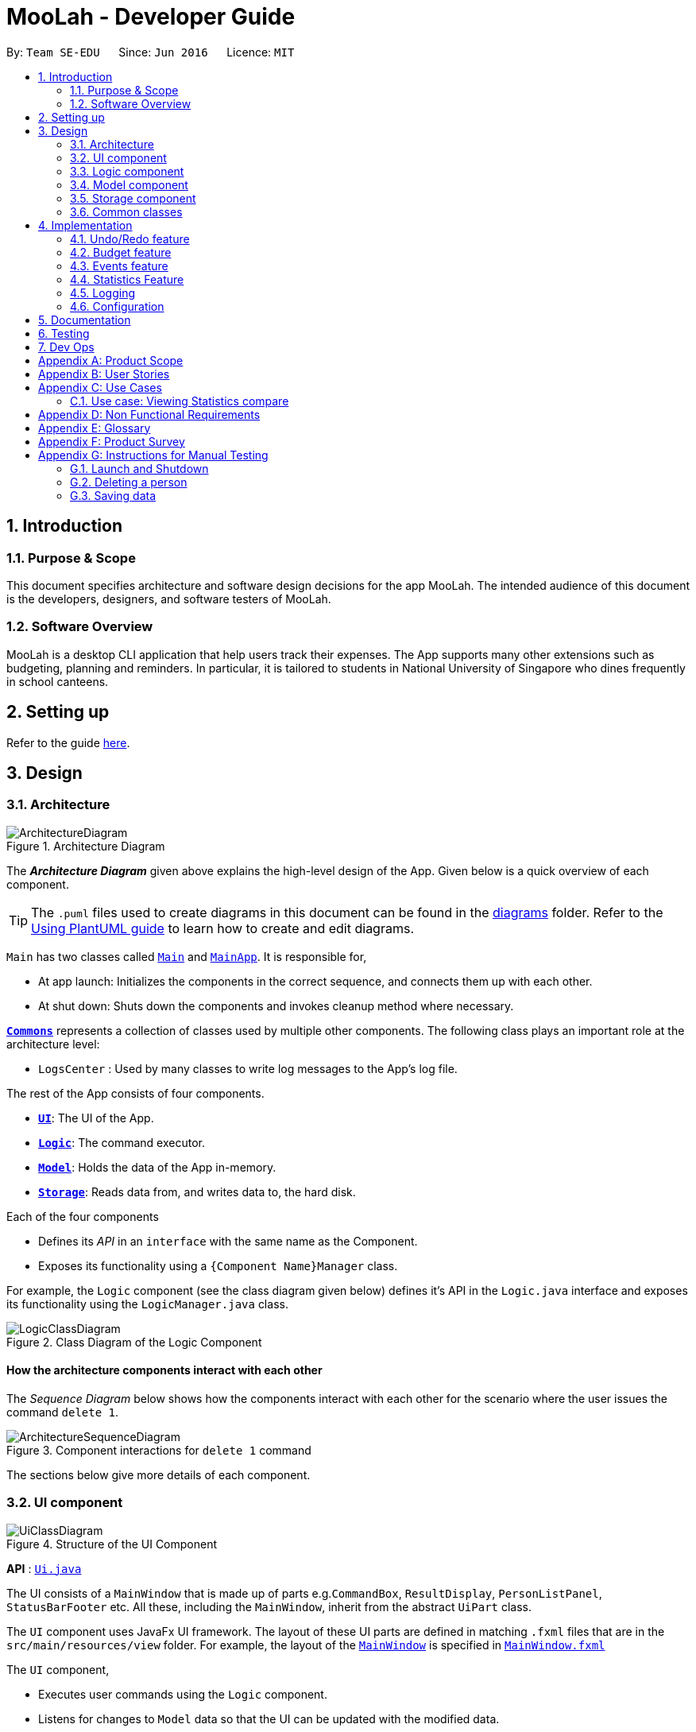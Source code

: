 = MooLah - Developer Guide
:site-section: DeveloperGuide
:toc:
:toc-title:
:toc-placement: preamble
:sectnums:
:imagesDir: images
:stylesDir: stylesheets
:xrefstyle: full
ifdef::env-github[]
:tip-caption: :bulb:
:note-caption: :information_source:
:warning-caption: :warning:
endif::[]
:repoURL: https://github.com/AY1920S1-CS2103T-T11-1/main

By: `Team SE-EDU`      Since: `Jun 2016`      Licence: `MIT`

== Introduction

=== Purpose & Scope
This document specifies architecture and software design decisions for the app MooLah.
The intended audience of this document is the developers, designers, and software testers of MooLah.

=== Software Overview
MooLah is a desktop CLI application that help users track their expenses.
The App supports many other extensions such as budgeting, planning and reminders.
In particular, it is tailored to students in National University of Singapore who dines frequently in school canteens.

== Setting up

Refer to the guide <<SettingUp#, here>>.

== Design

[[Design-Architecture]]
=== Architecture

.Architecture Diagram
image::ArchitectureDiagram.png[]

The *_Architecture Diagram_* given above explains the high-level design of the App. Given below is a quick overview of each component.

[TIP]
The `.puml` files used to create diagrams in this document can be found in the link:{repoURL}/docs/diagrams/[diagrams] folder.
Refer to the <<UsingPlantUml#, Using PlantUML guide>> to learn how to create and edit diagrams.

`Main` has two classes called link:{repoURL}/src/main/java/seedu/address/Main.java[`Main`] and link:{repoURL}/src/main/java/seedu/address/MainApp.java[`MainApp`]. It is responsible for,

* At app launch: Initializes the components in the correct sequence, and connects them up with each other.
* At shut down: Shuts down the components and invokes cleanup method where necessary.

<<Design-Commons,*`Commons`*>> represents a collection of classes used by multiple other components.
The following class plays an important role at the architecture level:

* `LogsCenter` : Used by many classes to write log messages to the App's log file.

The rest of the App consists of four components.

* <<Design-Ui,*`UI`*>>: The UI of the App.
* <<Design-Logic,*`Logic`*>>: The command executor.
* <<Design-Model,*`Model`*>>: Holds the data of the App in-memory.
* <<Design-Storage,*`Storage`*>>: Reads data from, and writes data to, the hard disk.

Each of the four components

* Defines its _API_ in an `interface` with the same name as the Component.
* Exposes its functionality using a `{Component Name}Manager` class.

For example, the `Logic` component (see the class diagram given below) defines it's API in the `Logic.java` interface and exposes its functionality using the `LogicManager.java` class.

.Class Diagram of the Logic Component
image::LogicClassDiagram.png[]

[discrete]
==== How the architecture components interact with each other

The _Sequence Diagram_ below shows how the components interact with each other for the scenario where the user issues the command `delete 1`.

.Component interactions for `delete 1` command
image::ArchitectureSequenceDiagram.png[]

The sections below give more details of each component.

[[Design-Ui]]
=== UI component

.Structure of the UI Component
image::UiClassDiagram.png[]

*API* : link:{repoURL}/src/main/java/seedu/address/ui/Ui.java[`Ui.java`]

The UI consists of a `MainWindow` that is made up of parts e.g.`CommandBox`, `ResultDisplay`, `PersonListPanel`, `StatusBarFooter` etc. All these, including the `MainWindow`, inherit from the abstract `UiPart` class.

The `UI` component uses JavaFx UI framework. The layout of these UI parts are defined in matching `.fxml` files that are in the `src/main/resources/view` folder. For example, the layout of the link:{repoURL}/src/main/java/seedu/address/ui/MainWindow.java[`MainWindow`] is specified in link:{repoURL}/src/main/resources/view/MainWindow.fxml[`MainWindow.fxml`]

The `UI` component,

* Executes user commands using the `Logic` component.
* Listens for changes to `Model` data so that the UI can be updated with the modified data.

[[Design-Logic]]
=== Logic component

[[fig-LogicClassDiagram]]
.Structure of the Logic Component
image::LogicClassDiagram.png[]

*API* :
link:{repoURL}/src/main/java/seedu/address/logic/Logic.java[`Logic.java`]

.  `Logic` uses the `MooLahParser` class to parse the user command.
.  This results in a `Command` object which is executed by the `LogicManager`.
.  The command execution can affect the `Model` (e.g. adding a person).
.  The result of the command execution is encapsulated as a `CommandResult` object which is passed back to the `Ui`.
.  In addition, the `CommandResult` object can also instruct the `Ui` to perform certain actions, such as displaying help to the user.

Given below is the Sequence Diagram for interactions within the `Logic` component for the `execute("delete 1")` API call.

.Interactions Inside the Logic Component for the `delete 1` Command
image::DeleteSequenceDiagram.png[]

NOTE: The lifeline for `DeleteCommandParser` should end at the destroy marker (X) but due to a limitation of PlantUML, the lifeline reaches the end of diagram.

[[Design-Model]]
=== Model component

.Structure of the Model Component
image::ModelClassDiagram.png[]

*API* : link:{repoURL}/src/main/java/seedu/address/model/Model.java[`Model.java`]

The `Model`,

* stores a `UserPref` object that represents the user's preferences.
* stores the MooLah data.
* exposes an unmodifiable `ObservableList<Person>` that can be 'observed' e.g. the UI can be bound to this list so that the UI automatically updates when the data in the list change.
* does not depend on any of the other three components.

[NOTE]
As a more OOP model, we can store a `Tag` list in `MooLah`, which `Person` can reference. This would allow `MooLah` to only require one `Tag` object per unique `Tag`, instead of each `Person` needing their own `Tag` object. An example of how such a model may look like is given below. +
 +
image:BetterModelClassDiagram.png[]

[[Design-Storage]]
=== Storage component

.Structure of the Storage Component
image::StorageClassDiagram.png[]

*API* : link:{repoURL}/src/main/java/seedu/address/storage/Storage.java[`Storage.java`]

The `Storage` component,

* can save `UserPref` objects in json format and read it back.
* can save the MooLah data in json format and read it back.

[[Design-Commons]]
=== Common classes

Classes used by multiple components are in the `seedu.addressbook.commons` package.

== Implementation

This section describes some noteworthy details on how certain features are implemented.

// category::undoredo[]
=== Undo/Redo feature
==== Implementation

The undo/redo functionality is facilitated by `ModelHistory` which is an instance-level member for models.
Internally, it stores model snapshots by using two stacks: `pastModels` and `futureModels`.
With the addition of model history, now `Model` also supports these operations:

* `Model#addToHistory()` -- Moves the history forward by saving the current model snapshot in its past history and clearing the future history.
* `Model#rollback()` -- Restores the state to the immediate previous model in the history.
* `Model#migrate()` -- Forwards the state to the immediate next model in the history.

`ModelHistory` only stores histories of models which were about to be (or are going to be) executed by model-changing commands.
As some of the commands available are intuitively not undoable (e.g. `help`), we make commands extend to either `UndoableCommand` or a non-undoable `Command` classes.
So, the `Model#addToHistory()` will only be called if the command to be executed is an instance of `UndoableCommand`.

Given below is an example usage scenario and how the undo/redo mechanism behaves at each step.

Step 1. The user launches the application for the first time. The current `ModelHistory` is now empty.

image::UndoRedoState0.png[]

Step 2. The user executes `add d/Chicken Rice p/2.50 ...` command to add an expense.
The `add` command, being an `UndoableCommand`, calls `Model#addToHistory()`, which saves the state of the model just before the command executes to `pastModels`, and `futureModels` is cleared.

image::UndoRedoState1.png[]

Step 3. The user executes `delete 1` to delete the first expense on the list. The `delete` command, also an `UndoableCommand`, calls `Model#addToHistory()`, inserting another entry to the `pastModels` and clearing `futureModels` again.

image::UndoRedoState2.png[]

[NOTE]
If a command fails its execution, it will not call `Model#addToHistory()`, so the model will not be saved into `ModelHistory`.

Step 4. The user now decides that deleting the expense was a mistake, and decides to undo that action by executing the `undo` command. The `undo` command will call `Model#rollbackModel()`, which will retrieve the immediate previous model in history, adding the current model to the future history of the retrieved model, and restores the model according to that state.

image::UndoRedoState3.png[]

[NOTE]
If `pastModels` is empty, then there are no previous models to roll back. The `undo` command uses `Model#canRollback()` to check if this is the case. If so, it will return an error to the user rather than attempting to perform the undo.

The following sequence diagram shows how the undo command works:

image::UndoSequenceDiagram.png[]

NOTE: The lifeline for `UndoCommand` should end at the destroy marker (X) but due to a limitation of PlantUML, the lifeline reaches the end of diagram.

Inversely, the `redo` command calls `Model#migrate()`, which retrieves the immediate next model in history, adds the current model to the past history of the retrieved model, and resets the model according to that snapshot.

[NOTE]
If `futureModels` is empty, then there are no snapshots to be redone. The `redo` command uses `Model#canMigrate()` to check if this is the case. If so, it will return an error to the user rather than attempting to perform the redo.

==== Design Considerations

===== Aspect: How undo & redo executes

* **Alternative 1 (current choice):** Saves the entire model.
** Pros: Easier to implement.
** Cons: May have performance issues in terms of memory usage.
* **Alternative 2:** Individual commands have their own counter-command that can negate the effects.
** Pros: Quite intuitive (e.g. for `add`, just do `delete` to counter it).
** Cons: We must ensure that the implementation of each individual command are correct.

We choose Alternative 1 as this approach will be less likely to cause problems specific to restoring the state to the way it was before the execution of a command,
as some commands will create a problem specific on their own which might not be supported by the proposed counter-command.
As an example, to undo `delete 3`, we must re-add that expense to that specific position, which at the moment is not supported
by the `add` command.

// end::undoredo[]


// category::budget[]
=== Budget feature
==== Implementation

The budget feature allows users to add a budget and track expenses under this budget.
When a budget is added, it is automatically set to the primary budget, and all expenses added after that
will be tracked under this budget. If the user wants to track an expense under a different budget, he
switches to the target budget first, before adding the expense.

Each `Budget` has 8 fields:
* description: `Description` - budget name
* amount: `Price` - amount of budget limit
* startDate: `Timestamp` - the start date of the budget (for the current period)
* endDate: `Timestamp`- the end date of the budget (for the current period)
* period: `Period` - the recurring period of the budget
* expenses: `ObservableList<Expense>` - the list of all expenses under this budget
* isPrimary: `boolean` - a flag indicating the primary status of this budget
* proportionUsed: `Percentage` - the proportion of the total amount that has been used up

image::BudgetClassDiagram.png[]


Each budget, once added, will recur infinitely. This is achieved by the Budget#refresh() method, which checks whether
the budget has expired, and refreshes it to a new period if necessary, upon launching MooLah.

A budget is like a sliding window that moves in the positive direction of time axis. The window has a fixed size,
which is the period of the budget. Only expenses within the current window will be shown in the app. Every time
the budget refreshes, the window "slides" to the next period, starting with an empty screen that gradually gets
populated with newly added expenses over time.

A budget keeps a list of all expenses ever been tracked by this budget, including historical ones. Additionally,

it has a method Budget#getCurrentPeriodExpenses() that generates a filtered list of expenses within the current budgeting
period, which interacts with GUI to be shown in the current screen.

The fundamental classes of the budget feature are:
* `Budget` : main functional backend class
* `JsonAdaptedBudget` : for storage of a `Budget` object in Json format
* `UniqueBudgetList` : a list of non-duplicate budgets in MooLah
* `AddBudgetCommand` and `SwitchBudgetCommand` : budget-related commands
        `AddBudgetCommand` creates a new `Budget` and adds it to `UniqueBudgetList`
        `SwitchBudgetCommand` switches the primary budget to the specified budget
* `AddBudgetCommandParser` and `SwitchBudgetCommandParser` : for parsing CLI input into commands


Here are the class diagrams of the two key commands related to Budget:

AddBudgetCommand: Adds a new Budget to MooLah
image::AddBudgetCommandClassDiagram.png[]

SwitchBudgetCommand: Switches the primary Budget to another
image::SwitchBudgetCommandClassDiagram.png[]

Additionally, util class `Percentage` wraps a percentage for easier calculation and validation of proportionUsed.

image::PercentageClassDiagram.png[]


The following sequence diagram shows how the add budget operation works:

image::AddBudgetSequenceDiagram.png[]


NOTE: The lifeline for `AddBudgetCommandParser` and `AddBudgetCommand` should end at the destroy marker (X) but due to
a limitation of PlantUML, the lifeline reaches the end of diagram.

The following activity diagram summarizes what happens to budgets when the app launches and when a new expense is added:


image::BudgetActivityDiagram.png[]

==== Design Considerations

===== Aspect: Since Budget already keeps a list of Expenses, should Expense have a Budget field?

* **Alternative 1:** Expense has a Budget field
** Pros: Easier to manage expenses.
** Cons: Causes cyclical dependency, and reduces testability. Also, this will cause infinite loop when creating
JsonAdaptedExpense and JsonAdaptedBudget.
* **Alternative 2:** Expense does not have reference to Budget
** Pros: Less coupling.
** Cons: When reconstructing MooLah from json file, system does not know which budget to add the past expenses to.
* **Solution (Current implementation):**
Each Expense keeps a budgetName field which indicates the name of the Budget it is tracked under. Since UniqueBudgetList
checks for duplicate budget names, a name is sufficient to identify a Budget. Besides, since budgetName is of
`Description` type instead of `Budget` type, it is easy to convert to String, and resolves infinite loop when creating
json files. Also, the resulting JsonAdaptedExpense file will not be too long, since the "budgetName" property stores
only the budget name instead of the full budget object.


===== Aspect: Must every Expense be tracked under a Budget? Can one Expense be tracked under multiple Budgets?

* **Alternative 1:** Every Expense must be tracked under one, and only one Budget.
** Pros: Budgets would be a partition of all Expenses, which makes generating statistics (pie charts, etc.) easier.
** Cons: User would not be able to track Expenses that fall under multiple Budgets.

* **Alternative 2:** Allow expenses without a Budget.
** Pros: More flexible budgeting experience.
** Cons: Internal logic would be very confusing. GUI and statistics would be harder to implement.
* **Solution (Current implementation):**
Adopt Alternative 1. Every Expense must be tracked under one and only one Budget. If the expense is added before
adding any budgets, a default budget with a huge limit is created for tracking all expenses without a proper budget.
This ensures that the main screen has a budget and shows a budget status bar at all times. Besides, it leads to neater
statistics.
// end::budget[]

// category::events[]
=== Events feature
==== Implementation

The Events feature allows users to add events that are supposed to occur on a future date. On launch, MooLah will
remind users of upcoming events. MooLah will also notify the user about any events that are supposed to have
transpired, and allow them to automatically add these events as expenses.

The Events feature supports the `add`, `delete` and `events` command words.

Events are added the same way expenses are added on the command line. When the user inputs an add command,
MooLah determines whether an event or an expense should be added based on the date the user inputted in his command.
This is illustrated below:

image::AddExpenseOrEventActivityDiagram.png[]

The following sequence diagram shows how MooLah handles transpired events on launch:

image::TranspiredEventsSequenceDiagram.png[]

1. When MooLah launches, the `start` method of `UiManager` is called. `UiManager` then calls the `handleTranspiredEvents`
of `MainWindow`, which fetches all transpired events and notifies the user about them. It does so by first obtaining the
transpired events from the `Timekeeper` class by calling a series of getter methods.

2. Once the transpired events have been obtained, for each transpired event, a new `TranspiredEventWindow` will be
constructed. The transpired event will then be passed via `show`, a method of the newly constructed `TranspiredEventWindow`.
`show` will create a popup window that details the transpired event, and asks the user whether it should be added as an
expense. This popup window will have a 'Yes' and 'No' button.

3. If the user presses the 'Yes' button, the original command that the user inputted to add this particular event is fetched
and passed to the `execute` method of `LogicManager`, which executes command line inputs. Since the timestamp within this
original command now denotes a past or present date, an expense will be added.

4. If the user presses the 'No' button, the expense is not added.

5. After pressing either button, the popup window closes.

NOTE: As of Week 10, adding expenses to the same budget the event was added to is still a work in progress.

==== Design Considerations

===== Aspect: What command words should the Events feature use?

* ** Alternative 1:** `addevent`, `deleteevent`, etc.
** Pros: Makes it clear to the user that events are separate from expenses
** Cons: Somewhat clunky and redundant, especially since expenses and events share the same fields

* ** Alternative 2:** `add`, `delete`, etc. (i.e. same command words as adding expenses)
** Pros: More streamlined, makes use of the fact that expenses and events share the same fields
** Cons: The distinction between events and expenses is more blurry to the user

* **Solution (Current Implementation): **
Adopt Alternative 2. Since an event is ultimately an optional future expense that triggers on its
due date, it is significantly more intuitive and natural to allow users to add events the same way they add expenses.
MooLah can then easily tell whether the user intends to add an expense or an event by looking at the timestamp
the user inputs in the command.


===== Future Implementation (Coming in v2.0)

Users can set their expenses to recur. Recurring expenses will generate events daily/weekly/monthly (based on
the user's decision) that can then be added as expenses when their due dates are reached.

//end::events[]

// category::stats[]
=== Statistics Feature

The statistics feature is facilitated by the `Statistics` class, which is part of the `model` package.
Its main purpose is to allow users to have an alternative view for the entries in `MooLah`. The
main entries that `Statistics` interacts with are `Expense` and `Budget`, and the metrics chosen to be displayed
are handled mainly by `Statistics#calculateStatistics()`. The method recognises command words such as
`stats`, `statscompare` and `statstrend`, where each results in a different visual representation and represents
a different use case.

The final outcome of these interactions are reflected directly in `MainWindow`, as a popup whenever the command is received
by the command line.

NOTE: Ideally, it should result in an `Undo`-able page-transition instead of a popup to ensure better integration with the rest of the application.

==== `stats`

===== Implementation

The purpose of the `stats` command word is to request `MooLah` to visualise the total expenditure across
expenses of different categories as a percentage of the total expenditure of all expenses tracked under the budget
where the command is called. The visual representation used here will be a PieChart.

Given below is an example usage scenario and how the `stats` command word is handled by `MooLah`.


Step 1. The user enters the command `stats sd/01-10-2019 ed/01-11-2019` to visualise the total percentage of each category
as a percentage of total expenditure across all categories, in the primary budget.
The command is received by `MooLahParser`, which then creates a `StatsCommandParser` object,
to subsequently help to parse the input by the user.

Step 2. The newly created `StatsCommandParser` calls `parse("stats sd/01-10-2019 ed/01-11-2019")`,
which in turns calls `ArgumentTokenizer.tokenize("sd/01-10-2019 ed/01-11-2019", PREFIX_START_DATE, PREFIX_END_DATE)` to
split the arguments into its preamble(the start date and end date). This returns an `ArgumentMultimap` object, `argMultimap` containing the split input.

Step 3. The `StatsCommandParser` object calls `ParserUtil.parseTimestamp(argMultimap.getValue(PREFIX_START_DATE).get())` which parses the arguments to get the start date.
The date, that is present in this example, is parsed into the correct form and the end date is obtained similarly with
`ParserUtil.parseTimestamp(argMultimap.getValue(PREFIX_END_DATE).get())`.
A `StatsCommand` object containing the start date and end date is created and returned to the `LogicManager`.

Step 4. The LogicManager calls `StatsCommand.execute()`, which calls `Model#getFilteredExpenseList()` to retrieve the list of expenses stored in MooLah.
The correct `Statistics` object, `statistics`, will be created with `startStatistic` and the `calculateStats` method, will switch to the correct mode,
to produce the correct feedback to the user, as well as update the attributes in `statistics`.

Step 5. Percentages, categories and the title description of the `Statistics` will be used to create the `CommandResult` object,
which is returned to the `LogicManager` and subsequently to the UI where a popup in the form of a pie chart will be generated.


The following sequence diagram shows how the `stats` operation works:

image::BasicStatisticsCommand.png[]

Figure 1. Sequence Diagram for executing a `StatsCommand`


The following reference diagram shows how `StatsCommandParser` decides on the user's start date and end date for the different cases.
This is used mainly to illustrate the interactions in Steps 2 to 3.

image::StatsCommandParser.png[]

Figure 2. Reference Diagram for deciding start date and end date for a `StatsCommand`


NOTE: As of Week 10, the design of `StatsCommand.execute()` in Step 4 is still a work in progress because of concurrent refactoring, developing command words
and other dependencies due to outdated methods that causes a depreciated return type to still be in use. This should be resolved ideally by v1.3.


==== Design Considerations

When designing the interaction of `Statistics#calculateStatistics()` with `stats`, decisions have to be made on the most
suitable visual representation for `stats` particular use case.

* ** Alternative 1:** Table view
** Pros: Sequential view, can capture number of entries
** Cons: May be a duplicate of the `ListExpense` command, just sorted via categories

* ** Alternative 2:** Pie chart
** Pros: Offers a visual view of size to represent the expenditure under each category
** Cons: Loses the elements of number of entries in each category

* **Solution (Current Implementation): **
Adopts Alternative 2. It is important that every aspect of the user experience gets covered, and what `MooLah` before the
inclusion of `Statistics` is the appreciation of percentage expenditure in each category of expenses. Expenses can already be
observed in its chronological order using `ListExpense` while individual view of expenses under a category can be accessed
using `FindExpense`. Offering a visual view on expenditure under each category complements with the existing implementation
of sequential view in the primary budget.

NOTE: Once again, this question will be better addressed holistically once all 3 features has been rolled out.

===== Future Implementation (Coming in v2.0)

For each of the command words, users will be given the option to choose a Visual Representation method they prefer,
instead of the default option we have prioritised. Currently, statistics under `stats` mode can only be displayed in a pie chart,
and users may have different preferences for formats. Various options such as checking across different budgets other than within the same budget can also be considered.


// end::stats[]


>>>>>>> b0c4666f38acaeadcb6dd43f2515a6f6dfae140f
// category::dataencryption[]
=== [Proposed] Data Encryption

_{Explain here how the data encryption feature will be implemented}_

// end::dataencryption[]

=== Logging

We are using `java.util.logging` package for logging. The `LogsCenter` class is used to manage the logging levels and logging destinations.

* The logging level can be controlled using the `logLevel` setting in the configuration file (See <<Implementation-Configuration>>)
* The `Logger` for a class can be obtained using `LogsCenter.getLogger(Class)` which will log messages according to the specified logging level
* Currently log messages are output through: `Console` and to a `.log` file.

*Logging Levels*

* `SEVERE` : Critical problem detected which may possibly cause the termination of the application
* `WARNING` : Can continue, but with caution
* `INFO` : Information showing the noteworthy actions by the App
* `FINE` : Details that is not usually noteworthy but may be useful in debugging e.g. print the actual list instead of just its size

[[Implementation-Configuration]]
=== Configuration

Certain properties of the application can be controlled (e.g user prefs file location, logging level) through the configuration file (default: `config.json`).

== Documentation

Refer to the guide <<Documentation#, here>>.

== Testing

Refer to the guide <<Testing#, here>>.

== Dev Ops

Refer to the guide <<DevOps#, here>>.

[appendix]
== Product Scope

*Target user profile*:

* has a need to track a significant number of expenses
* lives on a monthly allowance
* wants to save money
* has difficulty remembering important dates, such as friends' birthdays or anniversaries
* prefer desktop apps over other types
* can type fast
* prefers typing over mouse input
* is reasonably comfortable using CLI apps

*Value proposition*:

* manage contacts faster than a typical mouse/GUI driven app
* optimized for students in National University of Singapore
* make prediction for future spending based on extrapolation from past statistics and upcoming important dates
* customizable categories, budgets and aliases
* flexible forms of viewing a summary of expenses
* give input suggestions while typing
* more convenient time format

[appendix]
== User Stories

Priorities: High (must have) - `* * \*`, Medium (nice to have) - `* \*`, Low (unlikely to have) - `*`

[width="59%",cols="22%,<23%,<25%,<30%",options="header",]
|=======================================================================
|Priority |As a ... |I want to ... |So that I can...
|`* * *` |full-time university student without any stable income |record my expenses |track my spending and practice financial management skills

|`* * *` |non-money minded person |view a list of all my previous expenses |be better at tracking my expenses

|`* * *` |user |categorize my expenses by types (e.g. Transport, Food, etc.) |differentiate expenses easily

|`* * *` |YEP (Youth Expedition Project) organizer who is in charge of logistics for my overseas project |delete a previous expense |I do not keep track of expenses that have been reimbursed by Youth Corps Singapore

|`* * *` |non-money minded person |save the expenses data locally |still keep track of my expenses even after closing the App

|`* * *` |foodie who frequently goes out with friends and pays for grab/restaurant bills |quickly find a particular entry by typing a keyword |refer to a previous expense and know how much money my friend needs to pay me back

|`* *` |someone who is not good at managing my money |view budget breaking expenses |quickly know which expenses make up a big part of my budget

|`* *` |forgetful person |get notified of upcoming birthdays/anniversaries |budget for these special dates

|`* *` |lazy person |specify tax rate and let the app calculates the total price for me when entering expense |I can know the after-tax price when ordering in restaurants

|`* *` |money-minded user |extrapolate from daily/weekly expenses to monthly expenses |have a rough gauge on future spending and plan budgets accordingly

|`* *` |user |manually input my expenses in an external file and import these expenses into the App |track previous expenses that occur before I start using the App

|`* *` |user |request for periodic statements |revise and reflect on my past expenses

|`* *` |busy person |add repeated expenses by selecting a previous expense and adding as a current expense |save time when using the App

|`* *` |financially dependent student |export my past expenses |my parents can see my spending

|`* *` |lazy user |let the App predict the tags for my expenses |use automated suggestions provided to me for better categorizaton

|`* *` |person working part time/TA-ing/etc |let the App add to my earnings automatically based on salary |track my income as well

|`* *` |foreign student on exchange in NUS |input my spending in SGD and have it automatically converted to my local currency |better track my spending in a currency I'm more comfortable with

|`* *` |visual person who easily gets confused by a large amount of text and prefers graphic illustrations |view my monthly expenses in pie charts |better understand the weightage of spending in different categories in a more direct and efficient manner

|`* *` |user |update details of a past expense |correct erroneous past expenses without having to delete it and add again

|`* *` |lazy user |schedule recurring expenses |avoid having to key in the same information all the time. (However, I want to be able to confirm details of the expense.)

|`* *` |busy person |let the App use the current time for an expense if I do not specify a time |avoid always having to manually key in a time for my expense

|`* *` |busy person |enter the time as yesterday, one hour ago, etc |save effort by using convenient and flexible time formats

|`* *` |non-money minded person |receive warnings when I’m close to or exceeding my budget |adjust my expenses to prevent overspending

|`* *` |careless person who is prone to typos |undo my previous command |I do not enter the wrong amount for my expenses

|`* *` |careless person who is prone to typos |redo my previous command |I do not delete expenses by accident

|`* *` |non-money minded person |set periodic budgets |discipline my spending

|`* *` |non-money minded person |set categorical budgets |exceptional expenses (e.g. healthcare or sponsored expenses) are not tracked under default budget to prevent confusion

|`* *` |non-money minded person |let the App suggest some budgeting tips for me |be better at tracking my expenses

|`*` |forgetful person |receive email reminders if I haven’t input my expenses for a few days |do not forget to track my expense

|`*` |someone who spends a lot of time in public spaces in school |easily hide my budgeting information on the application quickly |others could not see the details on my screen

|`*` |busy person |input my expenses by scanning a receipt |can save more time than manually typing in the expenses

|`*` |NUS student, and lazy person |add expense from school canteens by saying e.g. “deck steamed chicken rice” |don't need to enter the details and prices

|`*` |non-financially independent student |hide some details when exporting expenses |do not share exact details with my parents but instead include them as an anonymous expense

|`*` |non-money minded person |let the App help me make saving plans for future expenses |start saving early

|`*` |user |group certain expenses, e.g. group chicken rice and milo as lunch, but both remain separate entries as well |manage related expenses together

|`*` |advanced CLI user |add aliases to my common inputs |avoid typing the similar things every time

|`*` |user |let the App predict frequent similar expenses and prompt me to enter them |do not miss expenses while I'm not using the App

|`*` |busy student who may need to close the App to settle some other matters |let the App remember what I had typed into the command line last time I closed the App |resume when I reopen the app

|=======================================================================


[appendix]
== Use Cases

(For all use cases below, the *System* is `MooLah` and the *Actor* is the `user`, unless specified otherwise)

[discrete]
=== Use case: Add a budget and switch to it

*MSS*

1.  User requests to add a budget and specifies budget name, amount, period and start date
2.  MooLah shows success in creating new budget
3.  User requests to switch to this budget by specifying the budget name
4.  GUI switches to the budget and sets it as current primary budget for displaying and calculating expenses
+
Use case ends.

*Extensions*

* 1a. User misses any of the necessary parameters: budget name, amount, period or start date
+
[none]
** 1a1. MooLah shows an error message and reminds the user to complete the parameters.
+
** 1a2. User re-enters the command with new data.
+
** Steps 1a1-1a2 are repeated until the parameters entered are correct and complete.
+
Use case resumes at step 2.

* 3a. User forgets to input the name of the budget he wants to switch to.
+
[none]
** 3a1. MooLah shows an error message and requests for the budget name.
+
** 3a2. User re-enters the command, specifying the budget name.
+
Use case resumes at step 4.

* 3b. User enters a budget name that does not correspond to any of the currently existing budgets.
+
[none]
** 3b1. MooLah shows an error message and requests for a correct budget name that exists.
+
** 3b2. User re-enters the command with a new budget name.
+
** Steps 3b1-3b2 are repeated until the budget name entered is an existing one.
+
Use case resumes at step 4.


[discrete]
=== Use case: Show reminders
*MSS*

1.  User requests to see reminders.
2.  MooLah shows a list of reminders.
+
Use case ends.

*Extensions*

[none]
* 2a. There are no reminders.
+
Use case ends.


[discrete]
=== Use case: Add event

*MSS*

1.  User adds an event.
2.  MooLah tells the user that the event has been successfully added.
+
Use case ends.

*Extensions*

[none]
* 2a. The event is formatted incorrectly (e.g. the date is invalid).
+
[none]
** 2a1. MooLah shows an error message.
+
Use case ends.

* 3a. The same event has been previously stored.
+
[none]
** 3a1. MooLah shows an error message.
+
Use case ends.

==Idk why==

[discrete]
=== Use case: Viewing Statistics summary

*MSS*

1. User requests to view statistics
2. MooLah prompts user for start date
3. User enters start date
4. MooLah prompts user for end date
5. User enters end date
6. MooLah displays the statistics requested
Use case ends


*Extensions*
[none]
* *a. MooLah detects incorrect date format
+
[none]
** *a1.MooLah throws Exception
+
Use case ends.



* 5a. The user enters a start date, but does not enter an end date
+
[none]
** 5a1. MooLah displays the statistics 1 month after start date
+
Use case ends.



* 5b. The user does not enter a start date, but enters an end date
+
[none]
** 5b1. MooLah displays the statistics 1 month before end date
+
Use case ends.



=== Use case: Viewing Statistics compare

*MSS*

1. User requests to view statistics
2. MooLah prompts user for date 1
3. User enters date 1
4. MooLah prompts user for date 2
5. User enters date 2
6. MooLah prompts user for period
7. User enters period
8. MooLah displays the statistics requested
Use case ends


*Extensions*
[none]
* *a. MooLah detects incorrect date format or missing parameters
+
[none]
** *a1.MooLah throws Exception
+
Use case ends


[discrete]
=== Use case: Adding an alias

*MSS*

1. User assigns an Alias name for some input.
2. MooLah confirms that the input is alias name is valid.
3. MooLah saves the alias to the user's preferences.
4. MooLah informs the user that the alias was successfully created.
+
Use case Ends.

*Extensions*
[none]
* 1a. Alias name is invalid.
[none]
** 1a1. MooLah informs the User that the alias name is invalid.
+
Use case Ends
* 2a. An Alias with the same name exists.
[None]
** 2a1. MooLah overwrites the existing Alias with the same name in the User's preferences.
+
Use case resumes from step 4.

[discrete]
=== Use case: Using an alias

*MSS*

1. User types alias into CLI.
2. User enters the command
3. MooLah attempts to execute the input mapped to the alias.
+
Use case ends.

*Extensions*
[none]
* 1a. Users enters additional details after alias name
[none]
** 1a1. User enters the command
** 1a2. MooLah attempts to execute the input mapped to the alias with the additional details appended.
+
Use case ends.

[discrete]
=== Use case: Spending beyond budget

*MSS*

1. User adds an expense to a budget.
2. MooLah displays the updated expense list.
3. MooLah finds that the total amount spent in the budget exceeds the allocated budget amount.
4. MooLah warns the User that they have overspent.
+
Use case ends






_{More to be added}_

[appendix]
== Non Functional Requirements

.  Should work on any <<mainstream-os,mainstream OS>> as long as it has Java `11` or above installed.
.  Should be able to hold up to 1000 expenses without a noticeable sluggishness in performance for typical usage.
.  A user with above average typing speed for regular English text (i.e. not code, not system admin commands) should be able to accomplish most of the tasks faster using commands than using the mouse.
.  Should be at the least usable for a novice to command line interfaces.
.  The system should respond within two seconds after user types in a command.
.  Data entered must not be volatile (i.e. can only be changed at the user's command).
.  Past data must be saved permanently unless deleted at the user's command.
.  Should adhere to the project scope (e.g. Not required to have digital wallet support).
.  Should be able to work without internet connection.

_{More to be added}_

[appendix]
== Glossary

[[mainstream-os]] Mainstream OS::
Windows, Linux, Unix, OS-X

[[private-contact-detail]] Private contact detail::
A contact detail that is not meant to be shared with others

[[alias]] Alias::
A user-defined keyword that represents a specific Expense, acting as a quality-of-life replacement for common Expenses.

[appendix]
== Product Survey

*Budgie*

Author: STUCK

Pros:

* Remembers and approximates frequently entered expenses
* Provides temporary budget accounts for special occasions (i.e. vacationing, sponsored events)
* Pleasing and easily navigable interface due to a relatively small number of features

Cons:

* Expenses are kept very simple: There is no way to enter the location of the expense or place a tag on it
* Does not link to any financial accounts or digital wallets

*Wally*

Author: Wally Global Inc.

Pros:

* Almost every foreign currency is supported, and can be converted to and from each other
* Each expense can be tagged with an accompanying photo (e.g. a receipt)
* Can set a password
* Can split group payments

Cons:

* Complex interface due to the large amount of features

*YNAB (You Need A Budget)*

Author: You Need A Budget LLC

Pros:

* Portions of a budget can be transferred to another easily in cases of underspending/overspending
* Innovative way of budgeting: every single dollar from your income must be assigned a 'job' (e.g. fun money, subscriptions)
* Can set budgeting goals

Cons:

* Can be rather stressful due to its obsession to categorise every single dollar you earned that month

[appendix]
== Instructions for Manual Testing

Given below are instructions to test the app manually.

[NOTE]
These instructions only provide a starting point for testers to work on; testers are expected to do more _exploratory_ testing.

=== Launch and Shutdown

. Initial launch

.. Download the jar file and copy into an empty folder
.. Double-click the jar file +
   Expected: Shows the GUI with a set of sample contacts. The window size may not be optimum.

. Saving window preferences

.. Resize the window to an optimum size. Move the window to a different location. Close the window.
.. Re-launch the app by double-clicking the jar file. +
   Expected: The most recent window size and location is retained.

_{ more test cases ... }_

=== Deleting a person

. Deleting a person while all persons are listed

.. Prerequisites: List all persons using the `list` command. Multiple persons in the list.
.. Test case: `delete 1` +
   Expected: First contact is deleted from the list. Details of the deleted contact shown in the status message. Timestamp in the status bar is updated.
.. Test case: `delete 0` +
   Expected: No person is deleted. Error details shown in the status message. Status bar remains the same.
.. Other incorrect delete commands to try: `delete`, `delete x` (where x is larger than the list size) _{give more}_ +
   Expected: Similar to previous.

_{ more test cases ... }_

=== Saving data

. Dealing with missing/corrupted data files

.. _{explain how to simulate a missing/corrupted file and the expected behavior}_

_{ more test cases ... }_

